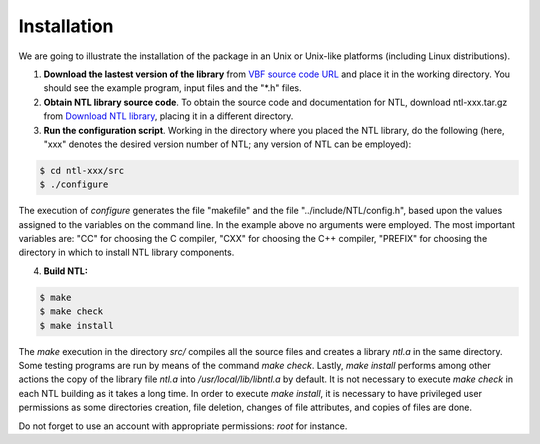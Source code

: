 ************
Installation
************

We are going to illustrate the installation of the package in an Unix or Unix-like platforms (including Linux distributions). 

1. **Download the lastest version of the library** from `VBF source code URL <https://github.com/jacubero/VBF/tree/master/src>`_ and place it in the working directory. You should see the example program, input files and the "*.h" files. 

2. **Obtain NTL library source code**. To obtain the source code and documentation for NTL, download ntl-xxx.tar.gz from `Download NTL library <http://www.shoup.net/ntl/download.html>`_, placing it in a different directory.

3. **Run the configuration script**. Working in the directory where you placed the NTL library, do the following (here, "xxx" denotes the desired version number of NTL; any version of NTL can be employed):

.. code-block:: console

   $ cd ntl-xxx/src
   $ ./configure

The execution of *configure* generates the file "makefile" and the file "../include/NTL/config.h", based upon the values assigned to the variables on the command line. In the example above no arguments were employed. The most important variables are: "CC" for choosing the C compiler,
"CXX" for choosing the C++ compiler, "PREFIX" for choosing the directory in which to install NTL library components.

4. **Build NTL:**

.. code-block:: console

   $ make
   $ make check
   $ make install

The *make* execution in the directory *src/* compiles all the source files and creates a library *ntl.a* in the same directory. Some testing programs are run by means of the command *make check*. Lastly, *make install* performs among other actions the copy of the library file *ntl.a* into */usr/local/lib/libntl.a* by default. It is not necessary to execute *make check* in each NTL building as it takes a long time. In order to execute *make install*, it is necessary to have privileged user permissions as some directories creation, file deletion, changes of file attributes, and copies of files are done.

Do not forget to use an account with appropriate permissions: *root* for instance.
